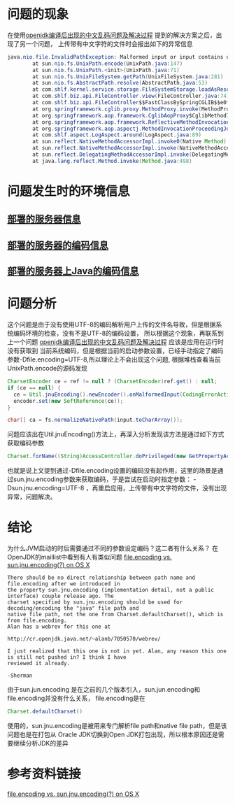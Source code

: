 * 问题的现象

在使用[[http://wangzhenhua.rocks/open-jdk.html][openjdk编译后出现的中文乱码问题及解决过程]] 提到的解决方案之后，出现了另一个问题，
上传带有中文字符的文件时会报出如下的异常信息
#+BEGIN_SRC java
java.nio.file.InvalidPathException: Malformed input or input contains unmappable characters: 中文字符.jpg
        at sun.nio.fs.UnixPath.encode(UnixPath.java:147)
        at sun.nio.fs.UnixPath.<init>(UnixPath.java:71)
        at sun.nio.fs.UnixFileSystem.getPath(UnixFileSystem.java:281)
        at sun.nio.fs.AbstractPath.resolve(AbstractPath.java:53)
        at com.shlf.kernel.service.storage.FileSystemStorage.loadAsResource(FileSystemStorage.java:107)
        at com.shlf.biz.api.FileController.view(FileController.java:74)
        at com.shlf.biz.api.FileController$$FastClassBySpringCGLIB$$e0f8d0b9.invoke(<generated>)
        at org.springframework.cglib.proxy.MethodProxy.invoke(MethodProxy.java:204)
        at org.springframework.aop.framework.CglibAopProxy$CglibMethodInvocation.invokeJoinpoint(CglibAopProxy.java:721)
        at org.springframework.aop.framework.ReflectiveMethodInvocation.proceed(ReflectiveMethodInvocation.java:157)
        at org.springframework.aop.aspectj.MethodInvocationProceedingJoinPoint.proceed(MethodInvocationProceedingJoinPoint.java:85)
        at com.shlf.aspect.LogAspect.around(LogAspect.java:89)
        at sun.reflect.NativeMethodAccessorImpl.invoke0(Native Method)
        at sun.reflect.NativeMethodAccessorImpl.invoke(NativeMethodAccessorImpl.java:62)
        at sun.reflect.DelegatingMethodAccessorImpl.invoke(DelegatingMethodAccessorImpl.java:43)
        at java.lang.reflect.Method.invoke(Method.java:498)

#+END_SRC

* 问题发生时的环境信息
** [[http://wangzhenhua.rocks/open-jdk.html#sec-2-3][部署的服务器信息]]
** [[http://wangzhenhua.rocks/open-jdk.html#sec-2-4][部署的服务器的编码信息]]
** [[http://wangzhenhua.rocks/open-jdk.html#sec-2-5][部署的服务器上Java的编码信息]]

* 问题分析
这个问题是由于没有使用UTF-8的编码解析用户上传的文件名导致，但是根据系统编码环境的检查，没有不是UTF-8的编码设置，
所以根据这个现象，再联系到上一个问题 [[http://wangzhenhua.rocks/open-jdk.html][openjdk编译后出现的中文乱码问题及解决过程]] 应该是应用在运行时没有获取到
当前系统编码，但是根据当前的启动参数设置，已经手动指定了编码参数-Dfile.encoding=UTF-8,所以理论上不会出现这个问题,
根据堆栈查看当前UnixPath.encode的源码发现
#+BEGIN_SRC java
    CharsetEncoder ce = ref != null ? (CharsetEncoder)ref.get() : null;
    if (ce == null) {
      ce = Util.jnuEncoding().newEncoder().onMalformedInput(CodingErrorAction.REPORT).onUnmappableCharacter(CodingErrorAction.REPORT);
      encoder.set(new SoftReference(ce));
    }

    char[] ca = fs.normalizeNativePath(input.toCharArray());
#+END_SRC
问题应该出在Util.jnuEncoding()方法上，再深入分析发现该方法是通过如下方式获取编码参数
#+BEGIN_SRC java
 Charset.forName((String)AccessController.doPrivileged(new GetPropertyAction("sun.jnu.encoding")));
#+END_SRC
也就是说上文提到通过-Dfile.encoding设置的编码没有起作用，这里的场景是通过sun.jnu.encoding参数来获取编码，于是尝试在启动时指定参数：
-Dsun.jnu.encoding=UTF-8 ，再重启应用，上传带有中文字符的文件，没有出现异常，问题解决。

* 结论
为什么JVM启动的时后需要通过不同的参数设定编码？这二者有什么关系？
在OpenJDK的maillist中看到有人有类似问题 [[http://mail.openjdk.java.net/pipermail/jdk8-dev/2012-November/001610.html][file.encoding vs. sun.jnu.encoding(?) on OS X]]
#+BEGIN_SRC
There should be no direct relationship between path name and
file.encoding after we introduced in
the property sun.jnu.encoding (implementation detail, not a public
interface) couple release ago. The
charset specified by sun.jnu.encoding should be used for
decoding/encoding the "java" file path and
native file path, not the one from Charset.defaultCharset(), which is
from file.encoding.
Alan has a webrev for this one at

http://cr.openjdk.java.net/~alanb/7050570/webrev/

I just realized that this one is not in yet. Alan, any reason this one
is still not pushed in? I think I have
reviewed it already.

-Sherman
#+END_SRC
由于sun.jun.encoding 是在之前的几个版本引入，sun.jun.encoding和file.encoding并没有什么关系，
file.encoding是在
#+BEGIN_SRC java
 Charset.defaultCharset()
#+END_SRC
使用的，sun.jnu.encoding是被用来专门解析file path和native file path，但是该问题也是在打包从
Oracle JDK切换到Open JDK打包出现，所以根本原因还是需要继续分析JDK的差异

* 参考资料链接
[[http://mail.openjdk.java.net/pipermail/jdk8-dev/2012-November/001610.html][file.encoding vs. sun.jnu.encoding(?) on OS X]]
